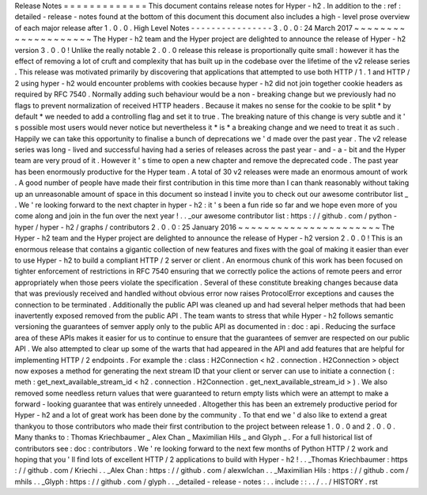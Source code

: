 Release
Notes
=
=
=
=
=
=
=
=
=
=
=
=
=
This
document
contains
release
notes
for
Hyper
-
h2
.
In
addition
to
the
:
ref
:
detailed
-
release
-
notes
found
at
the
bottom
of
this
document
this
document
also
includes
a
high
-
level
prose
overview
of
each
major
release
after
1
.
0
.
0
.
High
Level
Notes
-
-
-
-
-
-
-
-
-
-
-
-
-
-
-
-
3
.
0
.
0
:
24
March
2017
~
~
~
~
~
~
~
~
~
~
~
~
~
~
~
~
~
~
~
~
The
Hyper
-
h2
team
and
the
Hyper
project
are
delighted
to
announce
the
release
of
Hyper
-
h2
version
3
.
0
.
0
!
Unlike
the
really
notable
2
.
0
.
0
release
this
release
is
proportionally
quite
small
:
however
it
has
the
effect
of
removing
a
lot
of
cruft
and
complexity
that
has
built
up
in
the
codebase
over
the
lifetime
of
the
v2
release
series
.
This
release
was
motivated
primarily
by
discovering
that
applications
that
attempted
to
use
both
HTTP
/
1
.
1
and
HTTP
/
2
using
hyper
-
h2
would
encounter
problems
with
cookies
because
hyper
-
h2
did
not
join
together
cookie
headers
as
required
by
RFC
7540
.
Normally
adding
such
behaviour
would
be
a
non
-
breaking
change
but
we
previously
had
no
flags
to
prevent
normalization
of
received
HTTP
headers
.
Because
it
makes
no
sense
for
the
cookie
to
be
split
*
by
default
*
we
needed
to
add
a
controlling
flag
and
set
it
to
true
.
The
breaking
nature
of
this
change
is
very
subtle
and
it
'
s
possible
most
users
would
never
notice
but
nevertheless
it
*
is
*
a
breaking
change
and
we
need
to
treat
it
as
such
.
Happily
we
can
take
this
opportunity
to
finalise
a
bunch
of
deprecations
we
'
d
made
over
the
past
year
.
The
v2
release
series
was
long
-
lived
and
successful
having
had
a
series
of
releases
across
the
past
year
-
and
-
a
-
bit
and
the
Hyper
team
are
very
proud
of
it
.
However
it
'
s
time
to
open
a
new
chapter
and
remove
the
deprecated
code
.
The
past
year
has
been
enormously
productive
for
the
Hyper
team
.
A
total
of
30
v2
releases
were
made
an
enormous
amount
of
work
.
A
good
number
of
people
have
made
their
first
contribution
in
this
time
more
than
I
can
thank
reasonably
without
taking
up
an
unreasonable
amount
of
space
in
this
document
so
instead
I
invite
you
to
check
out
our
awesome
contributor
list
_
.
We
'
re
looking
forward
to
the
next
chapter
in
hyper
-
h2
:
it
'
s
been
a
fun
ride
so
far
and
we
hope
even
more
of
you
come
along
and
join
in
the
fun
over
the
next
year
!
.
.
_our
awesome
contributor
list
:
https
:
/
/
github
.
com
/
python
-
hyper
/
hyper
-
h2
/
graphs
/
contributors
2
.
0
.
0
:
25
January
2016
~
~
~
~
~
~
~
~
~
~
~
~
~
~
~
~
~
~
~
~
~
~
The
Hyper
-
h2
team
and
the
Hyper
project
are
delighted
to
announce
the
release
of
Hyper
-
h2
version
2
.
0
.
0
!
This
is
an
enormous
release
that
contains
a
gigantic
collection
of
new
features
and
fixes
with
the
goal
of
making
it
easier
than
ever
to
use
Hyper
-
h2
to
build
a
compliant
HTTP
/
2
server
or
client
.
An
enormous
chunk
of
this
work
has
been
focused
on
tighter
enforcement
of
restrictions
in
RFC
7540
ensuring
that
we
correctly
police
the
actions
of
remote
peers
and
error
appropriately
when
those
peers
violate
the
specification
.
Several
of
these
constitute
breaking
changes
because
data
that
was
previously
received
and
handled
without
obvious
error
now
raises
ProtocolError
exceptions
and
causes
the
connection
to
be
terminated
.
Additionally
the
public
API
was
cleaned
up
and
had
several
helper
methods
that
had
been
inavertently
exposed
removed
from
the
public
API
.
The
team
wants
to
stress
that
while
Hyper
-
h2
follows
semantic
versioning
the
guarantees
of
semver
apply
only
to
the
public
API
as
documented
in
:
doc
:
api
.
Reducing
the
surface
area
of
these
APIs
makes
it
easier
for
us
to
continue
to
ensure
that
the
guarantees
of
semver
are
respected
on
our
public
API
.
We
also
attempted
to
clear
up
some
of
the
warts
that
had
appeared
in
the
API
and
add
features
that
are
helpful
for
implementing
HTTP
/
2
endpoints
.
For
example
the
:
class
:
H2Connection
<
h2
.
connection
.
H2Connection
>
object
now
exposes
a
method
for
generating
the
next
stream
ID
that
your
client
or
server
can
use
to
initiate
a
connection
(
:
meth
:
get_next_available_stream_id
<
h2
.
connection
.
H2Connection
.
get_next_available_stream_id
>
)
.
We
also
removed
some
needless
return
values
that
were
guaranteed
to
return
empty
lists
which
were
an
attempt
to
make
a
forward
-
looking
guarantee
that
was
entirely
unneeded
.
Altogether
this
has
been
an
extremely
productive
period
for
Hyper
-
h2
and
a
lot
of
great
work
has
been
done
by
the
community
.
To
that
end
we
'
d
also
like
to
extend
a
great
thankyou
to
those
contributors
who
made
their
first
contribution
to
the
project
between
release
1
.
0
.
0
and
2
.
0
.
0
.
Many
thanks
to
:
Thomas
Kriechbaumer
_
Alex
Chan
_
Maximilian
Hils
_
and
Glyph
_
.
For
a
full
historical
list
of
contributors
see
:
doc
:
contributors
.
We
'
re
looking
forward
to
the
next
few
months
of
Python
HTTP
/
2
work
and
hoping
that
you
'
ll
find
lots
of
excellent
HTTP
/
2
applications
to
build
with
Hyper
-
h2
!
.
.
_Thomas
Kriechbaumer
:
https
:
/
/
github
.
com
/
Kriechi
.
.
_Alex
Chan
:
https
:
/
/
github
.
com
/
alexwlchan
.
.
_Maximilian
Hils
:
https
:
/
/
github
.
com
/
mhils
.
.
_Glyph
:
https
:
/
/
github
.
com
/
glyph
.
.
_detailed
-
release
-
notes
:
.
.
include
:
:
.
.
/
.
.
/
HISTORY
.
rst
